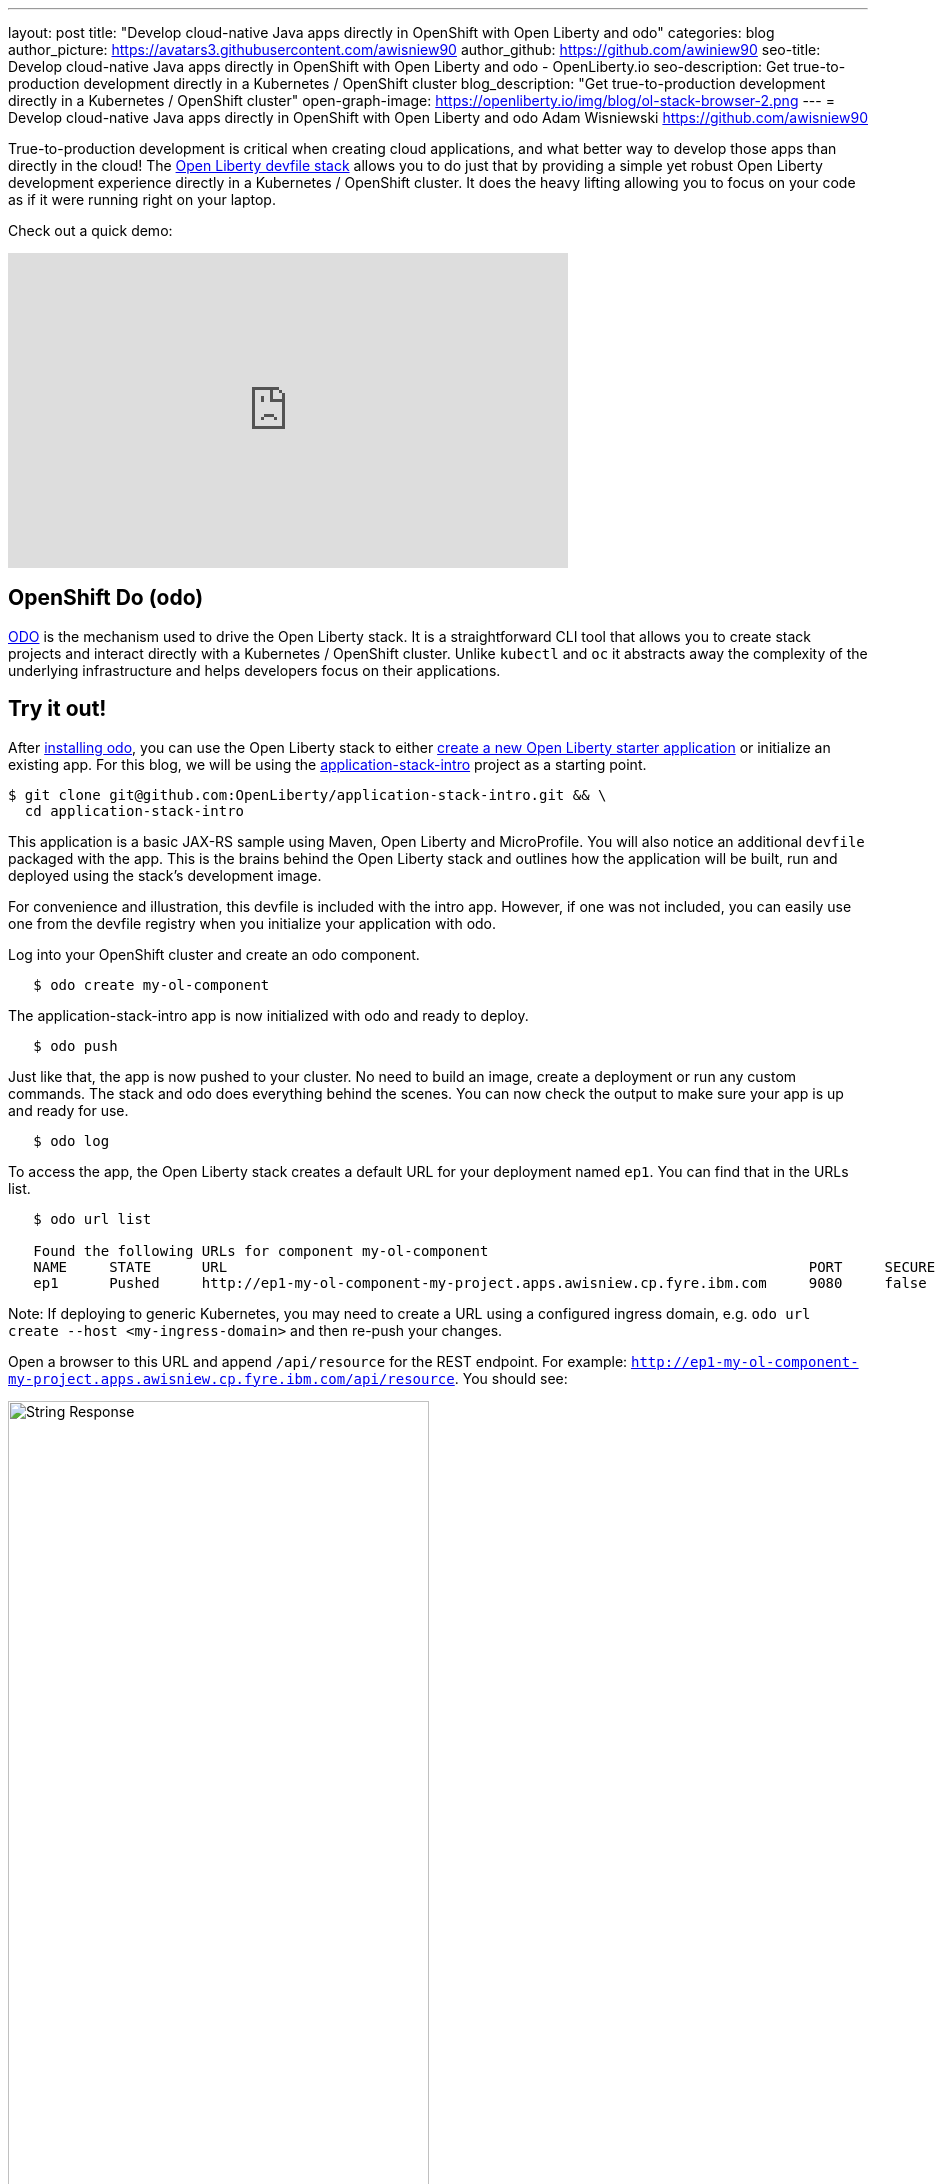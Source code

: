 ---
layout: post
title: "Develop cloud-native Java apps directly in OpenShift with Open Liberty and odo"
categories: blog
author_picture: https://avatars3.githubusercontent.com/awisniew90
author_github: https://github.com/awiniew90
seo-title: Develop cloud-native Java apps directly in OpenShift with Open Liberty and odo - OpenLiberty.io
seo-description: Get true-to-production development directly in a Kubernetes / OpenShift cluster
blog_description: "Get true-to-production development directly in a Kubernetes / OpenShift cluster"
open-graph-image: https://openliberty.io/img/blog/ol-stack-browser-2.png
---
= Develop cloud-native Java apps directly in OpenShift with Open Liberty and odo
Adam Wisniewski <https://github.com/awisniew90>

True-to-production development is critical when creating cloud applications, and what better way to develop those apps than directly in the cloud! The link:https://github.com/OpenLiberty/application-stack[Open Liberty devfile stack] allows you to do just that by providing a simple yet robust Open Liberty development experience directly in a Kubernetes / OpenShift cluster. It does the heavy lifting allowing you to focus on your code as if it were running right on your laptop. 

Check out a quick demo:
++++
<iframe width="560" height="315" src="https://www.youtube.com/embed/e_oIInKFtHw" frameborder="0" allow="accelerometer; autoplay; clipboard-write; encrypted-media; gyroscope; picture-in-picture" allowfullscreen></iframe>
++++

== OpenShift Do (odo)

link:https://odo.dev/[ODO] is the mechanism used to drive the Open Liberty stack. It is a straightforward CLI tool that allows you to create stack projects and interact directly with a Kubernetes / OpenShift cluster. Unlike `kubectl` and `oc` it abstracts away the complexity of the underlying infrastructure and helps developers focus on their applications. 

== Try it out!

After link:https://odo.dev/docs/installing-odo/[installing odo], you can use the Open Liberty stack to either link:https://github.com/OpenLiberty/application-stack/wiki/Using-the-Default-Starter#getting-started[create a new Open Liberty starter application] or initialize an existing app. For this blog, we will be using the link:https://github.com/OpenLiberty/application-stack-intro[application-stack-intro] project as a starting point.


[source,sh]
----
$ git clone git@github.com:OpenLiberty/application-stack-intro.git && \
  cd application-stack-intro
----

This application is a basic JAX-RS sample using Maven, Open Liberty and MicroProfile. 
You will also notice an additional `devfile` packaged with the app. This is the brains behind the Open Liberty stack and outlines how the application will be built, run and deployed using the stack's development image. 

For convenience and illustration, this devfile is included with the intro app. However, if one was not included, you can easily use one from the devfile registry when you initialize your application with odo.  

Log into your OpenShift cluster and create an odo component.

[source,sh]
----
   $ odo create my-ol-component
----

The application-stack-intro app is now initialized with odo and ready to deploy. 

[source,sh]
----
   $ odo push
----

Just like that, the app is now pushed to your cluster. No need to build an image, create a deployment or run any custom commands. The stack and odo does everything behind the scenes.
You can now check the output to make sure your app is up and ready for use.

[source,sh]
----
   $ odo log
----

To access the app, the Open Liberty stack creates a default URL for your deployment named `ep1`. You can find that in the URLs list. 

[source,sh]
----
   $ odo url list
   
   Found the following URLs for component my-ol-component
   NAME     STATE      URL                                                                     PORT     SECURE     KIND
   ep1      Pushed     http://ep1-my-ol-component-my-project.apps.awisniew.cp.fyre.ibm.com     9080     false      route
----

Note: If deploying to generic Kubernetes, you may need to create a URL using a configured ingress domain, e.g. `odo url create --host <my-ingress-domain>` and then re-push your changes. 

Open a browser to this URL and append `/api/resource` for the REST endpoint. For example: `http://ep1-my-ol-component-my-project.apps.awisniew.cp.fyre.ibm.com/api/resource`. You should see:

[.img_border_light]
image::/img/blog/ol-stack-browser-1.png[String Response,width=70%,align="center"]

== Start coding!

Not only is the app running in OpenShift, it is running in link:https://openliberty.io/blog/2019/10/22/liberty-dev-mode.html[dev mode] ready to pick up any changes you make. Each time you make a change, you can either re-issue `odo push` to sync your local changes with your remote cluster, or simply have odo watch for changes automatically.

[source,sh]
----
   $ odo watch
----

Now let's make a change to the REST API. Open `src/main/java/dev/odo/sample/StarterResource` and change the `getRequest()` String response to "Open Liberty is awesome!"

Refresh your browser. The application running in OpenShift is automatically updated!

[.img_border_light]
image::/img/blog/ol-stack-browser-2.png[Updated String Response,width=70%,align="center"]

== Learn more

For more on odo, check out: https://odo.dev

For more details on the Open Liberty stack, check out: https://github.com/OpenLiberty/application-stack/wiki